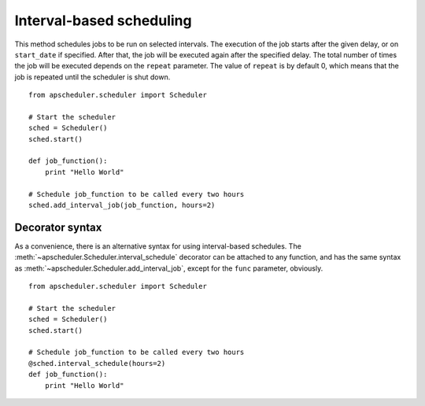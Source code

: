 Interval-based scheduling
=========================

This method schedules jobs to be run on selected intervals.
The execution of the job starts after the given delay, or on
``start_date`` if specified. After that, the job will be executed
again after the specified delay. The total number of times the job
will be executed depends on the ``repeat`` parameter.
The value of ``repeat`` is by default 0, which means that the job is
repeated until the scheduler is shut down.

::

    from apscheduler.scheduler import Scheduler
    
    # Start the scheduler
    sched = Scheduler()
    sched.start()
    
    def job_function():
        print "Hello World"

    # Schedule job_function to be called every two hours
    sched.add_interval_job(job_function, hours=2)

Decorator syntax
----------------

As a convenience, there is an alternative syntax for using interval-based
schedules. The :meth:`~apscheduler.Scheduler.interval_schedule` decorator can be
attached to any function, and has the same syntax as
:meth:`~apscheduler.Scheduler.add_interval_job`, except for the ``func``
parameter, obviously.

::

    from apscheduler.scheduler import Scheduler
    
    # Start the scheduler
    sched = Scheduler()
    sched.start()
    
    # Schedule job_function to be called every two hours
    @sched.interval_schedule(hours=2)
    def job_function():
        print "Hello World"

